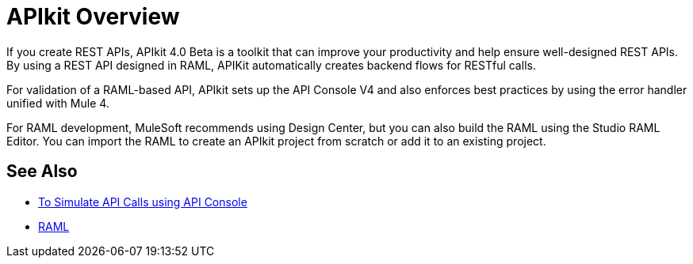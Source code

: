 = APIkit Overview

If you create REST APIs, APIkit 4.0 Beta is a toolkit that can improve your productivity and help ensure well-designed REST APIs. 
By using a REST API designed in RAML, APIKit automatically creates backend flows for RESTful calls. 

For validation of a RAML-based API, APIkit sets up the API Console V4 and also enforces best practices by using the error handler unified with Mule 4.

For RAML development, MuleSoft recommends using Design Center, but you can also build the RAML using the Studio RAML Editor. You can import the RAML to create an APIkit project from scratch or add it to an existing project.

== See Also

* link:/apikit/apikit-simulate[To Simulate API Calls using API Console]
* https://raml.org/[RAML]



